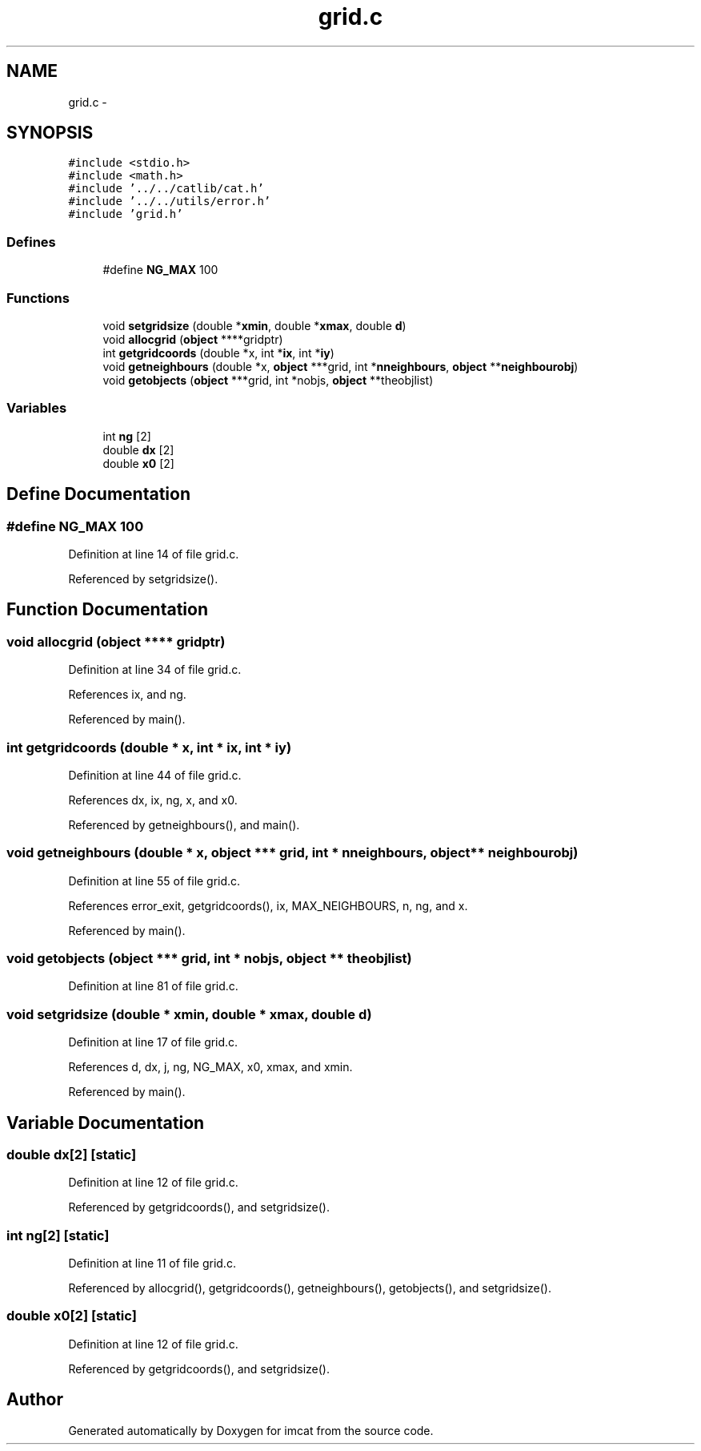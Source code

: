 .TH "grid.c" 3 "23 Dec 2003" "imcat" \" -*- nroff -*-
.ad l
.nh
.SH NAME
grid.c \- 
.SH SYNOPSIS
.br
.PP
\fC#include <stdio.h>\fP
.br
\fC#include <math.h>\fP
.br
\fC#include '../../catlib/cat.h'\fP
.br
\fC#include '../../utils/error.h'\fP
.br
\fC#include 'grid.h'\fP
.br

.SS "Defines"

.in +1c
.ti -1c
.RI "#define \fBNG_MAX\fP   100"
.br
.in -1c
.SS "Functions"

.in +1c
.ti -1c
.RI "void \fBsetgridsize\fP (double *\fBxmin\fP, double *\fBxmax\fP, double \fBd\fP)"
.br
.ti -1c
.RI "void \fBallocgrid\fP (\fBobject\fP ****gridptr)"
.br
.ti -1c
.RI "int \fBgetgridcoords\fP (double *x, int *\fBix\fP, int *\fBiy\fP)"
.br
.ti -1c
.RI "void \fBgetneighbours\fP (double *x, \fBobject\fP ***grid, int *\fBnneighbours\fP, \fBobject\fP **\fBneighbourobj\fP)"
.br
.ti -1c
.RI "void \fBgetobjects\fP (\fBobject\fP ***grid, int *nobjs, \fBobject\fP **theobjlist)"
.br
.in -1c
.SS "Variables"

.in +1c
.ti -1c
.RI "int \fBng\fP [2]"
.br
.ti -1c
.RI "double \fBdx\fP [2]"
.br
.ti -1c
.RI "double \fBx0\fP [2]"
.br
.in -1c
.SH "Define Documentation"
.PP 
.SS "#define NG_MAX   100"
.PP
Definition at line 14 of file grid.c.
.PP
Referenced by setgridsize().
.SH "Function Documentation"
.PP 
.SS "void allocgrid (\fBobject\fP **** gridptr)"
.PP
Definition at line 34 of file grid.c.
.PP
References ix, and ng.
.PP
Referenced by main().
.SS "int getgridcoords (double * x, int * ix, int * iy)"
.PP
Definition at line 44 of file grid.c.
.PP
References dx, ix, ng, x, and x0.
.PP
Referenced by getneighbours(), and main().
.SS "void getneighbours (double * x, \fBobject\fP *** grid, int * nneighbours, \fBobject\fP ** neighbourobj)"
.PP
Definition at line 55 of file grid.c.
.PP
References error_exit, getgridcoords(), ix, MAX_NEIGHBOURS, n, ng, and x.
.PP
Referenced by main().
.SS "void getobjects (\fBobject\fP *** grid, int * nobjs, \fBobject\fP ** theobjlist)"
.PP
Definition at line 81 of file grid.c.
.SS "void setgridsize (double * xmin, double * xmax, double d)"
.PP
Definition at line 17 of file grid.c.
.PP
References d, dx, j, ng, NG_MAX, x0, xmax, and xmin.
.PP
Referenced by main().
.SH "Variable Documentation"
.PP 
.SS "double \fBdx\fP[2]\fC [static]\fP"
.PP
Definition at line 12 of file grid.c.
.PP
Referenced by getgridcoords(), and setgridsize().
.SS "int \fBng\fP[2]\fC [static]\fP"
.PP
Definition at line 11 of file grid.c.
.PP
Referenced by allocgrid(), getgridcoords(), getneighbours(), getobjects(), and setgridsize().
.SS "double \fBx0\fP[2]\fC [static]\fP"
.PP
Definition at line 12 of file grid.c.
.PP
Referenced by getgridcoords(), and setgridsize().
.SH "Author"
.PP 
Generated automatically by Doxygen for imcat from the source code.
